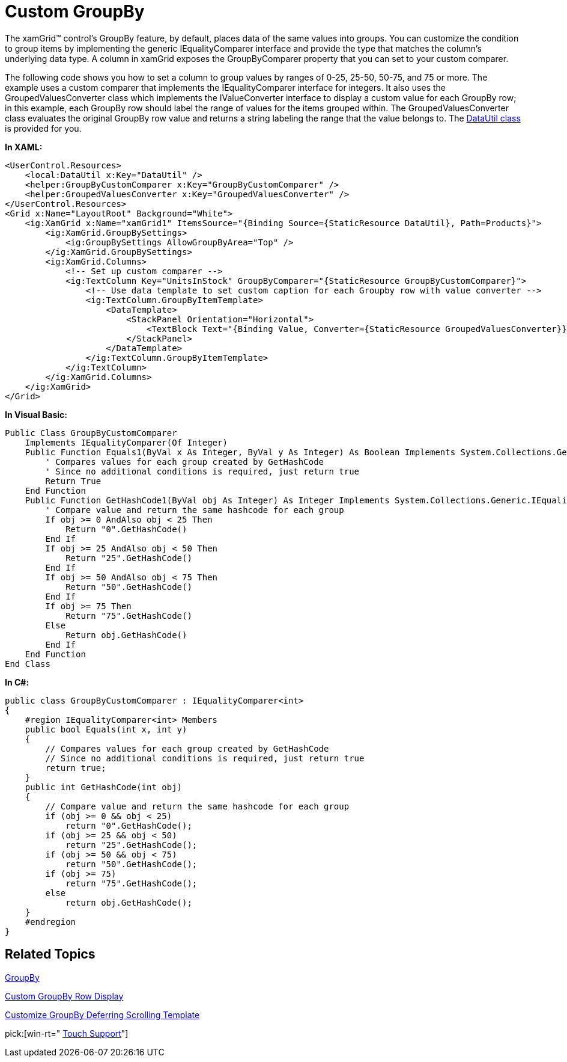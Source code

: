 ﻿////

|metadata|
{
    "name": "xamgrid-custom-groupby",
    "controlName": ["xamGrid"],
    "tags": ["Grids","Grouping","Styling"],
    "guid": "{6A9B4850-33E1-437C-B121-0E56184B3E82}",  
    "buildFlags": [],
    "createdOn": "2016-05-25T18:21:55.9812016Z"
}
|metadata|
////

= Custom GroupBy

The xamGrid™ control's GroupBy feature, by default, places data of the same values into groups. You can customize the condition to group items by implementing the generic IEqualityComparer interface and provide the type that matches the column's underlying data type. A column in xamGrid exposes the GroupByComparer property that you can set to your custom comparer.

The following code shows you how to set a column to group values by ranges of 0-25, 25-50, 50-75, and 75 or more. The example uses a custom comparer that implements the IEqualityComparer interface for integers. It also uses the GroupedValuesConverter class which implements the IValueConverter interface to display a custom value for each GroupBy row; in this example, each GroupBy row should label the range of values for the items grouped within. The GroupedValuesConverter class evaluates the original GroupBy row value and returns a string labeling the range that the value belongs to. The link:resources-datautil.html[DataUtil class] is provided for you.

ifdef::sl,wpf[]
image::images/sl_xamGrid_Custom_Groupby_01.png[]
endif::sl,wpf[]

ifdef::win-rt[]
image::images/RT_xamGrid_Custom_Groupby_01.png[]
endif::win-rt[]

*In XAML:*

----
<UserControl.Resources>
    <local:DataUtil x:Key="DataUtil" />
    <helper:GroupByCustomComparer x:Key="GroupByCustomComparer" />
    <helper:GroupedValuesConverter x:Key="GroupedValuesConverter" />
</UserControl.Resources>
<Grid x:Name="LayoutRoot" Background="White">
    <ig:XamGrid x:Name="xamGrid1" ItemsSource="{Binding Source={StaticResource DataUtil}, Path=Products}">
        <ig:XamGrid.GroupBySettings>
            <ig:GroupBySettings AllowGroupByArea="Top" />
        </ig:XamGrid.GroupBySettings>
        <ig:XamGrid.Columns>
            <!-- Set up custom comparer -->
            <ig:TextColumn Key="UnitsInStock" GroupByComparer="{StaticResource GroupByCustomComparer}">
                <!-- Use data template to set custom caption for each Groupby row with value converter -->
                <ig:TextColumn.GroupByItemTemplate>
                    <DataTemplate>
                        <StackPanel Orientation="Horizontal">
                            <TextBlock Text="{Binding Value, Converter={StaticResource GroupedValuesConverter}}" />
                        </StackPanel>
                    </DataTemplate>
                </ig:TextColumn.GroupByItemTemplate>
            </ig:TextColumn>
        </ig:XamGrid.Columns>
    </ig:XamGrid>
</Grid>
----

*In Visual Basic:*

----
Public Class GroupByCustomComparer
    Implements IEqualityComparer(Of Integer)
    Public Function Equals1(ByVal x As Integer, ByVal y As Integer) As Boolean Implements System.Collections.Generic.IEqualityComparer(Of Integer).Equals
        ' Compares values for each group created by GetHashCode
        ' Since no additional conditions is required, just return true
        Return True
    End Function
    Public Function GetHashCode1(ByVal obj As Integer) As Integer Implements System.Collections.Generic.IEqualityComparer(Of Integer).GetHashCode
        ' Compare value and return the same hashcode for each group
        If obj >= 0 AndAlso obj < 25 Then
            Return "0".GetHashCode()
        End If
        If obj >= 25 AndAlso obj < 50 Then
            Return "25".GetHashCode()
        End If
        If obj >= 50 AndAlso obj < 75 Then
            Return "50".GetHashCode()
        End If
        If obj >= 75 Then
            Return "75".GetHashCode()
        Else
            Return obj.GetHashCode()
        End If
    End Function
End Class
----

ifdef::wpf[]

*In Visual Basic:*

----
Public Class GroupedValuesConverter
    Implements IValueConverter
    Public Function Convert(ByVal value As Object, ByVal targetType As System.Type, ByVal parameter As Object, ByVal culture As System.Globalization.CultureInfo) As Object Implements System.Windows.Data.IValueConverter.Convert
        ' Get value to convert
        Dim val As Integer = CInt(value)
        ' Compare value and returns a description of the value's range, displayed in each Groupby row
        If val >= 0 AndAlso val < 25 Then
            Return "Under 25 Units in Stock"
        ElseIf val >= 25 AndAlso val < 50 Then
            Return "Between 25 and 50 Units in Stock"
        ElseIf val >= 50 AndAlso val < 75 Then
            Return "Between 50 and 75 Units in Stock"
        ElseIf val >= 75 Then
            Return "75 or Greater Units in Stock"
        Else
            Return val.ToString()
        End If
    End Function
    Public Function ConvertBack(ByVal value As Object, ByVal targetType As System.Type, ByVal parameter As Object, ByVal culture As System.Globalization.CultureInfo) As Object Implements System.Windows.Data.IValueConverter.ConvertBack
        Throw New NotImplementedException()
    End Function
End Class
----

endif::wpf[]

*In C#:*

----
public class GroupByCustomComparer : IEqualityComparer<int>
{
    #region IEqualityComparer<int> Members
    public bool Equals(int x, int y)
    {
        // Compares values for each group created by GetHashCode
        // Since no additional conditions is required, just return true
        return true;
    }
    public int GetHashCode(int obj)
    {
        // Compare value and return the same hashcode for each group
        if (obj >= 0 && obj < 25)
            return "0".GetHashCode();
        if (obj >= 25 && obj < 50)
            return "25".GetHashCode();
        if (obj >= 50 && obj < 75)
            return "50".GetHashCode();
        if (obj >= 75)
            return "75".GetHashCode();
        else
            return obj.GetHashCode();
    }
    #endregion
}
----

ifdef::wpf[]

*In C#:*

----
public class GroupedValuesConverter : IValueConverter
{
    #region IValueConverter Members
    public object Convert(object value, Type targetType, object parameter, System.Globalization.CultureInfo culture)
    {
        // Get value to convert
        int val = (int)value;
        // Compare value and returns a description of the value's range, displayed in each Groupby row
        if (val >= 0 && val < 25)
            return "Under 25 Units in Stock";
        else if (val >= 25 && val < 50)
            return "Between 25 and 50 Units in Stock";
        else if (val >= 50 && val < 75)
            return "Between 50 and 75 Units in Stock";
        else if (val >= 75)
            return "75 or Greater Units in Stock";
        else
            return val.ToString();
    }
    public object ConvertBack(object value, Type targetType, object parameter, System.Globalization.CultureInfo culture)
    {
        throw new NotImplementedException();
    }
    #endregion
}
----

endif::wpf[]

== *Related Topics*

link:xamgrid-groupby.html[GroupBy]

link:xamgrid-custom-groupby-row-display.html[Custom GroupBy Row Display]

link:xamgrid-customize-groupby-deferred-scrolling-template.html[Customize GroupBy Deferring Scrolling Template]

pick:[win-rt=" link:bb45cdbe-7149-49bc-a63a-1a77676c6986[Touch Support]"]